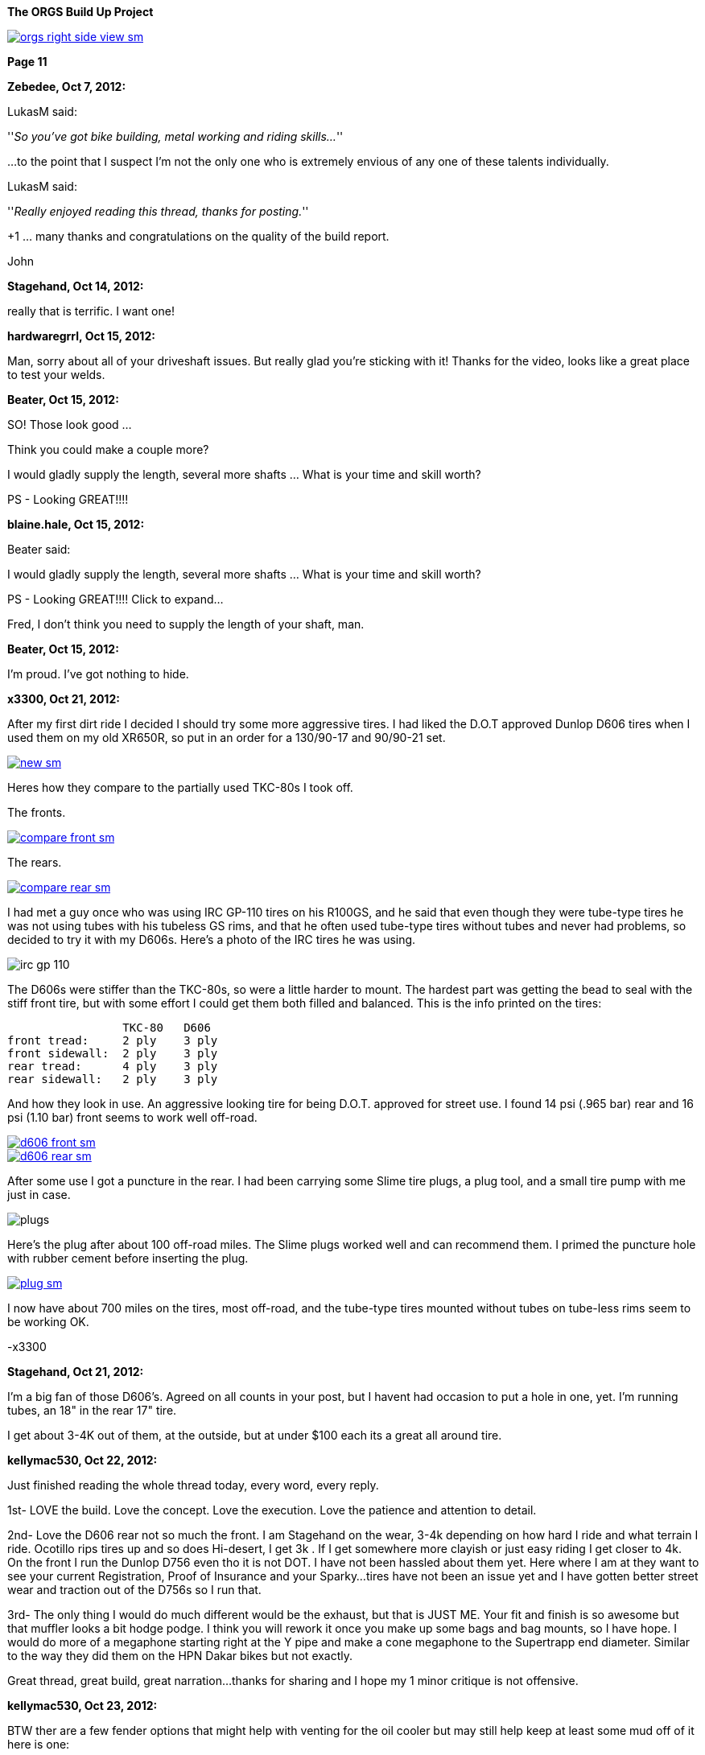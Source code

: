 :url-fdl: https://github.com/glevand/orgs-build-up/blob/master/fabricators-design-license.txt

:url-bmw-frame-gussets: https://www.advrider.com/f/threads/bmw-frame-gussets.638795/
:url-frame-gussets-svg: https://github.com/glevand/bmw-frame-gussets

:url-orgs-content: https://github.com/glevand/orgs-build-up/blob/master/content

:imagesdir: content

:linkattrs:

:notitle:
:nofooter:

= ORGS Build Up - Page 11

[big]*The ORGS Build Up Project*

image::orgs-right-side-view-sm.jpg[link={imagesdir}/orgs-right-side-view.jpg,window=_blank]

[big]*Page 11*

*Zebedee, Oct 7, 2012:*

LukasM said:

''_So you've got bike building, metal working and riding skills..._''

...to the point that I suspect I'm not the only one who is extremely envious of any one of these talents individually.

LukasM said:

''_Really enjoyed reading this thread, thanks for posting._''

+1 ... many thanks and congratulations on the quality of the build report.

John

*Stagehand, Oct 14, 2012:*

really that is terrific. I want one!

*hardwaregrrl, Oct 15, 2012:*

Man, sorry about all of your driveshaft issues. But really glad you're sticking with it! Thanks for the video, looks like a great place to test your welds.

*Beater, Oct 15, 2012:*

SO! Those look good ...

Think you could make a couple more?

I would gladly supply the length, several more shafts ... What is your time and skill worth?

PS - Looking GREAT!!!!

*blaine.hale, Oct 15, 2012:*

Beater said:

I would gladly supply the length, several more shafts ... What is your time and skill worth?

PS - Looking GREAT!!!! Click to expand...

Fred, I don't think you need to supply the length of your shaft, man.

*Beater, Oct 15, 2012:*

I'm proud. I've got nothing to hide.

*x3300, Oct 21, 2012:*

After my first dirt ride I decided I should try some more aggressive tires. I had liked the D.O.T approved Dunlop D606 tires when I used them on my old XR650R, so put in an order for a 130/90-17 and 90/90-21 set.

image::55-d606/new-sm.jpg[link={imagesdir}/55-d606/new.jpg,window=_blank]

Heres how they compare to the partially used TKC-80s I took off.

The fronts.

image::55-d606/compare-front-sm.jpg[link={imagesdir}/55-d606/compare-front.jpg,window=_blank]

The rears.

image::55-d606/compare-rear-sm.jpg[link={imagesdir}/55-d606/compare-rear.jpg,window=_blank]

I had met a guy once who was using IRC GP-110 tires on his R100GS, and he said that even though they were tube-type tires he was not using tubes with his tubeless GS rims, and that he often used tube-type tires without tubes and never had problems, so decided to try it with my D606s. Here's a photo of the IRC tires he was using.

image::55-d606/irc-gp-110.jpg[]

The D606s were stiffer than the TKC-80s, so were a little harder to mount. The hardest part was getting the bead to seal with the stiff front tire, but with some effort I could get them both filled and balanced. This is the info printed on the tires:

                   TKC-80   D606
  front tread:     2 ply    3 ply
  front sidewall:  2 ply    3 ply
  rear tread:      4 ply    3 ply
  rear sidewall:   2 ply    3 ply

And how they look in use. An aggressive looking tire for being D.O.T. approved for street use. I found 14 psi (.965 bar) rear and 16 psi (1.10 bar) front seems to work well off-road.

image::55-d606/d606-front-sm.jpg[link={imagesdir}/55-d606/d606-front.jpg,window=_blank]

image::55-d606/d606-rear-sm.jpg[link={imagesdir}/55-d606/d606-rear.jpg,window=_blank]

After some use I got a puncture in the rear. I had been carrying some Slime tire plugs, a plug tool, and a small tire pump with me just in case.

image::55-d606/plugs.jpg[]

Here's the plug after about 100 off-road miles. The Slime plugs worked well and can recommend them. I primed the puncture hole with rubber cement before inserting the plug.

image::55-d606/plug-sm.jpg[link={imagesdir}/55-d606/plug.jpg,window=_blank]

I now have about 700 miles on the tires, most off-road, and the tube-type tires mounted without tubes on tube-less rims seem to be working OK.

-x3300

*Stagehand, Oct 21, 2012:*

I'm a big fan of those D606's. Agreed on all counts in your post, but I havent had occasion to put a hole in one, yet. I'm running tubes, an 18" in the rear 17" tire.

I get about 3-4K out of them, at the outside, but at under $100 each its a great all around tire.

*kellymac530, Oct 22, 2012:*

Just finished reading the whole thread today, every word, every reply.

1st- LOVE the build. Love the concept. Love the execution. Love the patience and attention to detail.

2nd- Love the D606 rear not so much the front. I am Stagehand on the wear, 3-4k depending on how hard I ride and what terrain I ride. Ocotillo rips tires up and so does Hi-desert, I get 3k . If I get somewhere more clayish or just easy riding I get closer to 4k. On the front I run the Dunlop D756 even tho it is not DOT. I have not been hassled about them yet. Here where I am at they want to see your current Registration, Proof of Insurance and your Sparky...tires have not been an issue yet and I have gotten better street wear and traction out of the D756s so I run that.

3rd- The only thing I would do much different would be the exhaust, but that is JUST ME. Your fit and finish is so awesome but that muffler looks a bit hodge podge. I think you will rework it once you make up some bags and bag mounts, so I have hope. I would do more of a megaphone starting right at the Y pipe and make a cone megaphone to the Supertrapp end diameter. Similar to the way they did them on the HPN Dakar bikes but not exactly.

Great thread, great build, great narration...thanks for sharing and I hope my 1 minor critique is not offensive.

*kellymac530, Oct 23, 2012:*

BTW ther are a few fender options that might help with venting for the oil cooler but may still help keep at least some mud off of it here is one:

http://www.motorcycle-superstore.com/2/10/207/30174/DPITEM/Dirt-Bike-Motocross-Replacement-Plastic-Cycra-Cycralite-Front-Fender.aspx

There are also these scoops, not sure if they direct it to your specific cooler location, but they might, or you could make a similar concept:

http://www.motorcycle-superstore.com/2/10/207/42382/DPITEM/Dirt-Bike-Motocross-Replacement-Plastic-Polisport-RADS-Scoop.aspx

For your more street based riding a super moto fender is a little less drag and less lift on the front and cuts down on that twitchy feel of a dirt bike front fender, this one is vented at the rear as well:

http://www.motorcycle-superstore.com/2/9/456/15023/ITEM/Acerbis-Universal-Supermoto-Front-Fender.aspx?WT.ac=SLIsearch

The vents have flat areas that catch some of the upflinging mud while letting air straigh thru, might be good for you.

Again LOVE the build and bike.

*naginalf, Oct 23, 2012:*

kellymac530 said:

''_BTW ther are a few fender options that might help with venting for the oil cooler but may still help keep at least some mud off of it_''

Ya know, this brings up a point I've been thinking about. The original oil cooler location has it's obvious disadvantages, especially if you plan to ditch the bars. But the relocation to behind the fender does seem just as dumb for the opposite reasons. One gets airflow but is in a dangerous place, the other gets no airflow but is protected. What's the point in relocating the oil cooler if it doesn't do anything, a finned oil pan would be much better and much less complicated. Hell, quite a few riders don't even use an oil cooler, and I for one was thinking of going this route, not least of which for weight savings. But why does no one ever put the oil cooler vertically on the frame tube? That way it's to the side of the fender, gets plenty of airflow without having the motor behind it, and won't get crushed on a fall over.

*Airhead Wrangler, Oct 23, 2012:*

naginalf said:

''_the other gets no airflow but is protected. What's the point in relocating the oil cooler if it doesn't do anything._''

There's plenty of airflow there for an oil cooler to do it's job. Even with a fender one inch in front of it, there's still plenty of airflow. The one real drawback to the location under the steering head is that it can get coated with mud easily, even with a fender in place.

*Beater, Oct 23, 2012:*

naginalf said:

''_why does no one ever put the oil cooler vertically on the frame tube? That way it's to the side of the fender, gets plenty of airflow without having the motor behind it, and won't get crushed on a fall over._''

This is exactly what I've been thinking about for the dobber. I think there will have to be a 'custom made' mounting bracket, but I really think it could work.

I'm still keeping the crash bars .... but I just like to cruise with my feet on them for longer rides.

*naginalf, Oct 23, 2012:*

Beater said:

''_This is exactly what I've been thinking about for the dobber. I think there will have to be a 'custom made' mounting bracket, but I really think it could work._''

''_I'm still keeping the crash bars .... but I just like to cruise with my feet on them for longer rides._''

That's a funny coincidence, I was actually looking at Dobber for a visual reference when I posted, and was imagining it with a sideways cooler mounted. I must be psychic .

Does anyone manufacture a finned oil pan?

*x3300, Oct 28, 2012:*

The Trail Tech computer uses a reed switch and magnet for its speed sensor. I used some high-temp epoxy to mount the magnet in the hole of one of the brake disk buttons.

image::56-speedo-sensor/magnet-sm.jpg[link={imagesdir}/56-speedo-sensor/magnet.jpg,window=_blank]

With the magnet fixed I tried different locations for the reed switch and decided that mounting at the top of the caliper adapter gave the best cable routing while giving a good signal. I drilled and tapped a hole in the adapter for it.

image::56-speedo-sensor/sensor-sm.jpg[link={imagesdir}/56-speedo-sensor/sensor.jpg,window=_blank]

Here's how I routed the sensor cable up along the brake line with a few nylon ties.

image::56-speedo-sensor/cable-sm.jpg[link={imagesdir}/56-speedo-sensor/cable.jpg,window=_blank]

At first I used the brake line guide I had made up before, but it was a tight fit for both the brake line and sensor cable.

image::56-speedo-sensor/old-guide-sm.jpg[link={imagesdir}/56-speedo-sensor/old-guide.jpg,window=_blank]

I didn't want the brake line to get hung up and kinked, so I made a new guide from a block of hard plastic I had. I put a 22 mm hole in it and made the base a little wider to better match the 58 mm fork upper.

image::56-speedo-sensor/compare-sm.jpg[link={imagesdir}/56-speedo-sensor/compare.jpg,window=_blank]

Here's the drawing I made up for the new guide.

image::56-speedo-sensor/guide-drawing-sm.jpg[link={imagesdir}/56-speedo-sensor/guide-drawing.jpg,window=_blank]

The new guide with the cable routed through it.

image::56-speedo-sensor/new-guide-sm.jpg[link={imagesdir}/56-speedo-sensor/new-guide.jpg,window=_blank]

-x3300

*x3300, Nov 10, 2012:*

I took the bike up to the Upper Lake District of Mendocino National Forest for a long weekend of riding.

image::57-mendo-forest/mendo-sm.jpg[link={imagesdir}/57-mendo-forest/mendo.jpg,window=_blank]

I was expecting to just ride the easier trails, but was surprised that the bike was nimble enough to ride through every trail there except for a few that had ruts too deep for the cylinders to pass. The bike is noticeably more work to maneuver through the tight parts than my KTM 530, but the tractor like power makes it so its not too bad. Its really good on the faster trails, and just keeps chugging on in the uphills as long as I can keep it balanced.

I did some night riding to test out the lights. The high beam of the 8" Trail Tech Race Light really lit up the trails. I'll try to get a photo of the output next time.

I had a lot of fun. Here are a few videos that show the bike in action.

ORGS Single Track Video: https://youtu.be/o50PZRMVuKA

ORGS Woods Video: https://youtu.be/qPmXBI_PGOA

ORGS River Video: https://youtu.be/H7Mr9Wk1kDM

-x3300

*gsd4me, Nov 10, 2012:*

You didn`t need to switch the headlight on for me (in the first clip), I could see perfectly. :eek1

*Rucksta, Nov 11, 2012:*

Just takes your breath away -

*Stagehand, Nov 11, 2012:*

You, sir.

I want to ride with You.

Nice videos mate

*Beater, Nov 12, 2012:*

Stagehand said:

''_You, sir. I want to ride with You. Nice videos mate_''

+1. Nicely done. Great riding.

*_NOTICES_*

Copyright 2010, 2011, 2022 x3300

All ORGS design materials are relesed under the {url-fdl}[Fabricators Design License].
